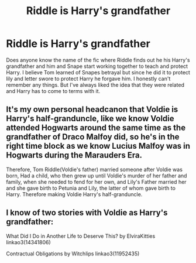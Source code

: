 #+TITLE: Riddle is Harry's grandfather

* Riddle is Harry's grandfather
:PROPERTIES:
:Author: NobodyzHuman
:Score: 7
:DateUnix: 1591253311.0
:DateShort: 2020-Jun-04
:FlairText: What's That Fic?
:END:
Does anyone know the name of the fic where Riddle finds out he his Harry's grandfather and him and Snape start working together to teach and protect Harry. I believe Tom learned of Snapes betrayal but since he did it to protect lily and letter swore to protect Harry he forgave him. I honestly can't remember any things. But I've always liked the idea that they were related and Harry has to come to terms with it.


** It's my own personal headcanon that Voldie is Harry's half-granduncle, like we know Voldie attended Hogwarts around the same time as the grandfather of Draco Malfoy did, so he's in the right time block as we know Lucius Malfoy was in Hogwarts during the Marauders Era.

Therefore, Tom Riddle(Voldie's father) married someone after Voldie was born, Had a child, who then grew up until Voldie's murder of her father and family, when she needed to fend for her own, and Lily's Father married her and she gave birth to Petunia and Lily, the latter of whom gave birth to Harry. Therefore making Voldie Harry's half-granduncle.
:PROPERTIES:
:Author: Crazygamer2006
:Score: 2
:DateUnix: 1591324505.0
:DateShort: 2020-Jun-05
:END:


** I know of two stories with Voldie as Harry's grandfather:

What Did I Do in Another Life to Deserve This? by ElviraKitties linkao3(14341806)

Contractual Obligations by Witchlips linkao3(11952435)
:PROPERTIES:
:Author: JennaSayquah
:Score: 1
:DateUnix: 1591302673.0
:DateShort: 2020-Jun-05
:END:

